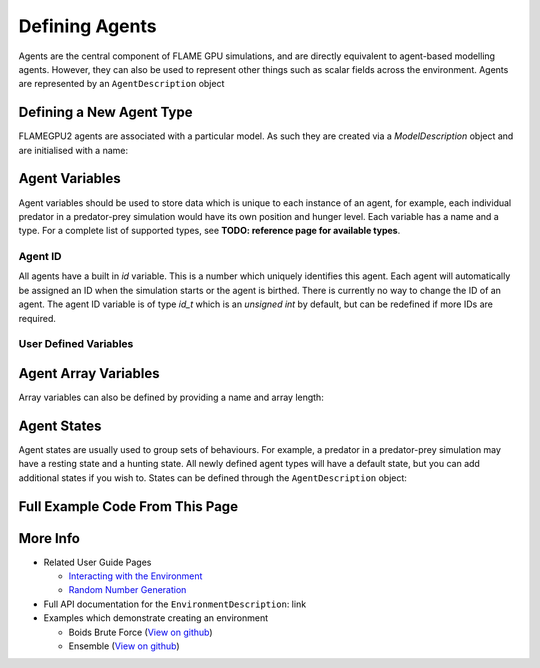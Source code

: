 Defining Agents
===============

Agents are the central component of FLAME GPU simulations, and are directly equivalent to agent-based modelling agents. However, 
they can also be used to represent other things such as scalar fields across the environment. Agents are represented by an ``AgentDescription``
object

Defining a New Agent Type
-------------------------
FLAMEGPU2 agents are associated with a particular model. As such they are created via a `ModelDescription` object and are initialised with a name:

.. tabs::

  .. code-tab:: cpp

    // Create a new agent called 'predator' associated the model 'model' 
    flamegpu::AgentDescription &predator = model.newAgent("predator");

  .. code-tab:: python

    # Create a new agent called 'predator' associated the model 'model' 
    predator = model.newAgent("predator")


Agent Variables
----------------
Agent variables should be used to store data which is unique to each instance of an agent, for example, each individual predator in a predator-prey simulation
would have its own position and hunger level. Each variable has a name and a type. For a complete list of supported types, see **TODO: reference page for available types**.

Agent ID
~~~~~~~~

All agents have a built in `id` variable. This is a number which uniquely identifies this agent. Each agent will automatically be assigned an ID when the simulation 
starts or the agent is birthed. There is currently no way to change the ID of an agent. The agent ID variable is of type `id_t` which is an `unsigned int` by default, but can be redefined if
more IDs are required.

User Defined Variables
~~~~~~~~~~~~~~~~~~~~~~~

.. tabs::

  .. code-tab:: cpp

    // Create two new floating point variables, x and y
    predator.newVariable<float>("x");
    predator.newVariable<float>("y");

    // Create a new integer variable, hungerLevel
    predator.newVariable<int>("hungerLevel");

  .. code-tab:: python

    # Create two new floating point variables, x and y
    predator.newVariableFloat("x")
    predator.newVariableFloat("y")

    # Create a new integer variable, hungerLevel
    predator.newVariableInt("hungerLevel")



Agent Array Variables
----------------------
Array variables can also be defined by providing a name and array length:

.. tabs::

  .. code-tab:: cpp

    // Create an array variable called exampleArray which is an array of 3 integers
    predator.newVariableArray<int>("exampleArray", 3);

  .. code-tab:: python

    # Create an array variable called exampleArray which is an array of 3 integers
    predator.newVariableArrayInt("exampleArray", 3)


Agent States
------------
Agent states are usually used to group sets of behaviours. For example, a predator in a predator-prey simulation may have a resting state and a hunting state.
All newly defined agent types will have a default state, but you can add additional states if you wish to. States can be defined through the 
``AgentDescription`` object:

.. tabs::


  .. code-tab:: cpp

    // Create two new states, resting and hunting
    predator.newState("resting");
    predator.newState("hunting");

  .. code-tab:: python

    # Create two new states, resting and hunting
    predator.newState("resting")
    predator.newState("hunting")

    
Full Example Code From This Page
--------------------------------

.. tabs::

  .. code-tab:: cpp

    // Create a new agent called 'predator' associated the model 'model' 
    flamegpu::AgentDescription &predator = model.newAgent("predator");

    // Create two new floating point variables, x and y
    predator.newVariable<float>("x");
    predator.newVariable<float>("y");

    // Create a new integer variable, hungerLevel
    predator.newVariable<int>("hungerLevel");

    // Create an array variable called exampleArray which is an array of 3 integers
    predator.newVariableArray<int>("exampleArray", 3);

    // Create two new states, resting and hunting
    predator.newState("resting");
    predator.newState("hunting");

  .. code-tab:: python
    
    # Create a new agent called 'predator' associated the model 'model' 
    predator = model.newAgent("predator")

    # Create two new floating point variables, x and y
    predator.newVariableFloat("x")
    predator.newVariableFloat("y")

    # Create a new integer variable, hungerLevel
    predator.newVariableInt("hungerLevel")

    # Create an array variable called exampleArray which is an array of 3 integers
    predator.newVariableArrayInt("exampleArray", 3)

    # Create two new states, resting and hunting
    predator.newState("resting")
    predator.newState("hunting")


More Info 
---------
* Related User Guide Pages

  * `Interacting with the Environment <../3-behaviour-definition/3-interacting-with-environment.html>`_
  * `Random Number Generation <../8-advanced-sim-management/2-rng-seeds.html>`_

* Full API documentation for the ``EnvironmentDescription``: link
* Examples which demonstrate creating an environment

  * Boids Brute Force (`View on github <https://github.com/FLAMEGPU/FLAMEGPU2/blob/master/examples/boids_bruteforce/src/main.cu>`_)
  * Ensemble (`View on github <https://github.com/FLAMEGPU/FLAMEGPU2/blob/master/examples/ensemble/src/main.cu>`_)